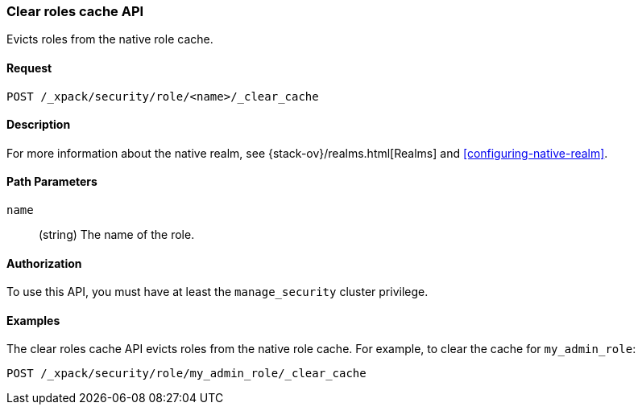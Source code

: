 [role="xpack"]
[testenv="gold+"]
[[security-api-clear-role-cache]]
=== Clear roles cache API

Evicts roles from the native role cache. 

==== Request

`POST /_xpack/security/role/<name>/_clear_cache` 

==== Description

For more information about the native realm, see 
{stack-ov}/realms.html[Realms] and <<configuring-native-realm>>. 

==== Path Parameters

`name`::
  (string) The name of the role. 


//==== Request Body

==== Authorization

To use this API, you must have at least the `manage_security` cluster
privilege.


==== Examples

The clear roles cache API evicts roles from the native role cache. For example, 
to clear the cache for `my_admin_role`:

[source,js]
--------------------------------------------------
POST /_xpack/security/role/my_admin_role/_clear_cache
--------------------------------------------------
// CONSOLE
